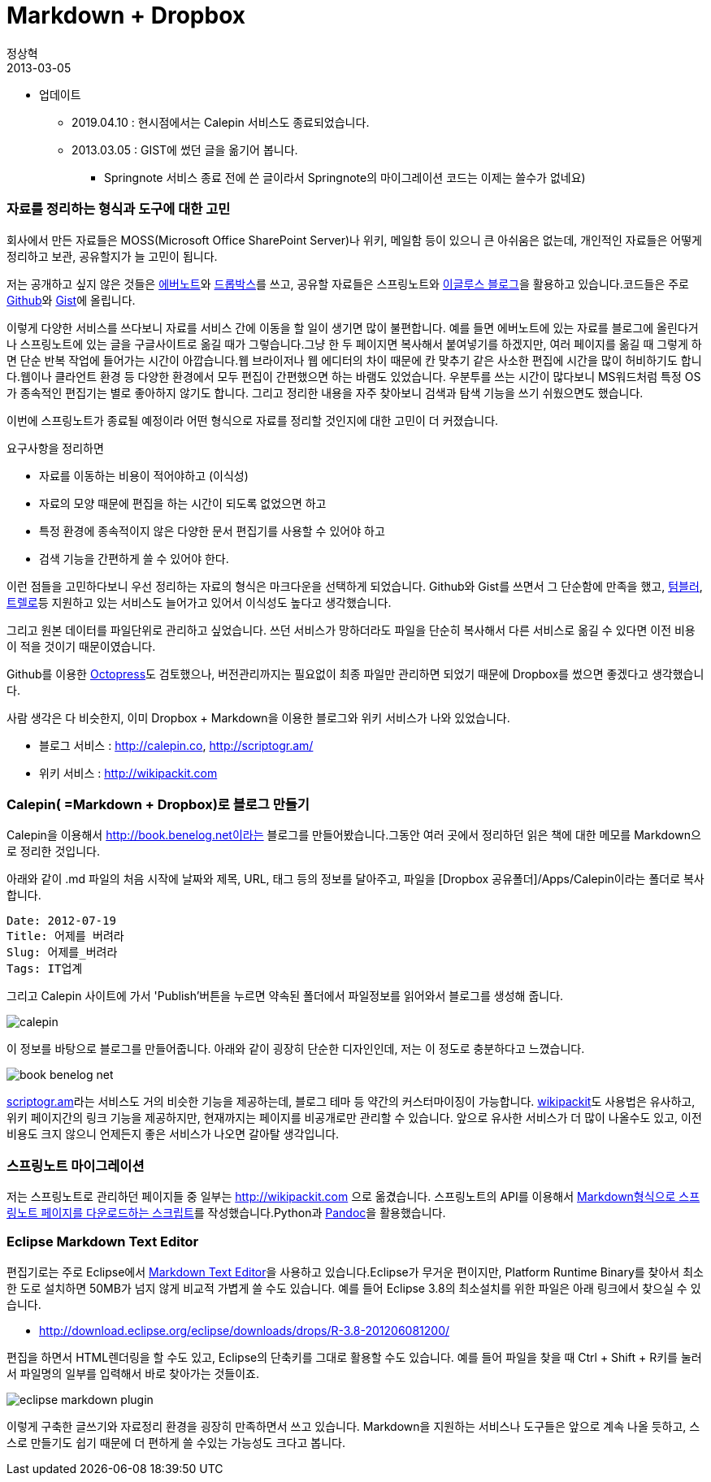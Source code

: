 = Markdown + Dropbox
정상혁
2013-03-05
:jbake-type: post
:jbake-status: published
:jbake-tags: markdown,dropbox
:jabke-rootpath: /
:rootpath: /
:content.rootpath: /
:idprefix:

* 업데이트
** 2019.04.10 : 현시점에서는 Calepin 서비스도 종료되었습니다.
** 2013.03.05 : GIST에 썼던 글을 옮기어 봅니다.
*** Springnote 서비스 종료 전에 쓴 글이라서  Springnote의 마이그레이션 코드는 이제는 쓸수가 없네요)

=== 자료를 정리하는 형식과 도구에 대한 고민
회사에서 만든 자료들은 MOSS(Microsoft Office SharePoint Server)나 위키, 메일함 등이 있으니 큰 아쉬움은 없는데, 개인적인 자료들은 어떻게 정리하고 보관, 공유할지가 늘 고민이 됩니다.

저는 공개하고 싶지 않은 것들은 http://www.evernote.com[에버노트]와 http://www.dropbox.com[드롭박스]를 쓰고, 공유할 자료들은 스프링노트와 http://blog.benelog.net[이글루스 블로그]을 활용하고 있습니다.코드들은 주로 https://github.com/benelog[Github]와 https://gist.github.com/benelog[Gist]에 올립니다.

이렇게 다양한 서비스를 쓰다보니 자료를 서비스 간에 이동을 할 일이 생기면 많이 불편합니다. 예를 들면 에버노트에 있는 자료를 블로그에 올린다거나 스프링노트에 있는 글을 구글사이트로 옮길 때가 그렇습니다.그냥 한 두 페이지면 복사해서 붙여넣기를 하겠지만, 여러 페이지를 옮길 때 그렇게 하면 단순 반복 작업에 들어가는 시간이 아깝습니다.웹 브라이저나 웹 에디터의 차이 때문에 칸 맞추기 같은 사소한 편집에 시간을 많이 허비하기도 합니다.웹이나 클라언트 환경 등 다양한 환경에서 모두 편집이 간편했으면 하는 바램도 있었습니다. 우분투를 쓰는 시간이 많다보니 MS워드처럼 특정 OS가 종속적인 편집기는 별로 좋아하지 않기도 합니다. 그리고 정리한 내용을 자주 찾아보니 검색과 탐색 기능을 쓰기 쉬웠으면도 했습니다.

이번에 스프링노트가 종료될 예정이라 어떤 형식으로 자료를 정리할 것인지에 대한 고민이 더 커졌습니다.

요구사항을 정리하면

* 자료를 이동하는 비용이 적어야하고 (이식성)
* 자료의 모양 때문에 편집을 하는 시간이 되도록 없었으면 하고
* 특정 환경에 종속적이지 않은 다양한 문서 편집기를 사용할 수 있어야 하고
* 검색 기능을 간편하게 쓸 수 있어야 한다.

이런 점들을 고민하다보니 우선 정리하는 자료의 형식은 마크다운을 선택하게 되었습니다. Github와 Gist를 쓰면서 그 단순함에 만족을 했고, http://tumblr.com[텀블러], https://trello.com/[트렐로]등 지원하고 있는 서비스도 늘어가고 있어서 이식성도 높다고 생각했습니다.

그리고 원본 데이터를 파일단위로 관리하고 싶었습니다. 쓰던 서비스가 망하더라도 파일을 단순히 복사해서 다른 서비스로 옮길 수 있다면 이전 비용이 적을 것이기 때문이였습니다.

Github를 이용한 http://octopress.org/[Octopress]도 검토했으나, 버전관리까지는 필요없이 최종 파일만 관리하면 되었기 때문에 Dropbox를 썼으면 좋겠다고 생각했습니다.

사람 생각은 다 비슷한지, 이미 Dropbox + Markdown을 이용한 블로그와 위키 서비스가 나와 있었습니다.

* 블로그 서비스 : http://calepin.co, http://scriptogr.am/
* 위키 서비스 : http://wikipackit.com

=== Calepin( =Markdown + Dropbox)로 블로그 만들기
Calepin을 이용해서 http://book.benelog.net이라는 블로그를 만들어봤습니다.그동안 여러 곳에서 정리하던 읽은 책에 대한 메모를 Markdown으로 정리한 것입니다.

아래와 같이 .md 파일의 처음 시작에 날짜와 제목, URL, 태그 등의 정보를 달아주고, 파일을 [Dropbox 공유폴더]/Apps/Calepin이라는 폴더로 복사합니다.

[source]
----
Date: 2012-07-19
Title: 어제를 버려라
Slug: 어제를_버려라
Tags: IT업계
----

그리고 Calepin 사이트에 가서 'Publish'버튼을 누르면 약속된 폴더에서 파일정보를 읽어와서 블로그를 생성해 줍니다.

image:img/my-site/calepin.png[title="calepin"]

이 정보를 바탕으로 블로그를 만들어줍니다. 아래와 같이 굉장히 단순한 디자인인데, 저는 이 정도로 충분하다고 느꼈습니다.

image:img/my-site/book-benelog-net.png[title="book-benelog-net"]

http://scriptogr.am/[scriptogr.am]라는 서비스도 거의 비슷한 기능을 제공하는데, 블로그 테마 등 약간의 커스터마이징이 가능합니다.
http://wikipackit.com[wikipackit]도 사용법은 유사하고, 위키 페이지간의 링크 기능을 제공하지만, 현재까지는 페이지를 비공개로만 관리할 수 있습니다.
앞으로 유사한 서비스가 더 많이 나올수도 있고, 이전 비용도 크지 않으니 언제든지 좋은 서비스가 나오면 갈아탈 생각입니다.

=== 스프링노트 마이그레이션
저는 스프링노트로 관리하던 페이지들 중 일부는 http://wikipackit.com 으로 옮겼습니다. 스프링노트의 API를 이용해서 https://gist.github.com/3194442#file_springnote2markdown.py[Markdown형식으로 스프링노트 페이지를 다운로드하는 스크립트]를 작성했습니다.Python과 http://johnmacfarlane.net/pandoc/[Pandoc]을 활용했습니다.

=== Eclipse Markdown Text Editor
편집기로는 주로 Eclipse에서 http://marketplace.eclipse.org/content/markdown-text-editor[Markdown Text Editor]을 사용하고 있습니다.Eclipse가 무거운 편이지만, Platform Runtime Binary를 찾아서 최소한 도로 설치하면 50MB가 넘지 않게 비교적 가볍게 쓸 수도 있습니다. 예를 들어 Eclipse 3.8의 최소설치를 위한 파일은 아래 링크에서 찾으실 수 있습니다.

* http://download.eclipse.org/eclipse/downloads/drops/R-3.8-201206081200/

편집을 하면서 HTML렌더링을 할 수도 있고, Eclipse의 단축키를 그대로 활용할 수도 있습니다.
예를 들어 파일을 찾을 때 Ctrl + Shift + R키를 눌러서 파일명의 일부를 입력해서 바로 찾아가는 것들이죠.

image:img/eclipse/eclipse-markdown-plugin.png[]

이렇게 구축한 글쓰기와 자료정리 환경을 굉장히 만족하면서 쓰고 있습니다.
Markdown을 지원하는 서비스나 도구들은 앞으로 계속 나올 듯하고, 스스로 만들기도 쉽기 때문에 더 편하게 쓸 수있는 가능성도 크다고 봅니다.
